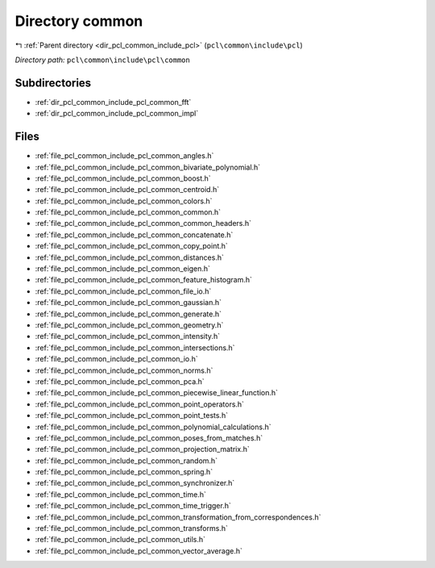 .. _dir_pcl_common_include_pcl_common:


Directory common
================


|exhale_lsh| :ref:`Parent directory <dir_pcl_common_include_pcl>` (``pcl\common\include\pcl``)

.. |exhale_lsh| unicode:: U+021B0 .. UPWARDS ARROW WITH TIP LEFTWARDS

*Directory path:* ``pcl\common\include\pcl\common``

Subdirectories
--------------

- :ref:`dir_pcl_common_include_pcl_common_fft`
- :ref:`dir_pcl_common_include_pcl_common_impl`


Files
-----

- :ref:`file_pcl_common_include_pcl_common_angles.h`
- :ref:`file_pcl_common_include_pcl_common_bivariate_polynomial.h`
- :ref:`file_pcl_common_include_pcl_common_boost.h`
- :ref:`file_pcl_common_include_pcl_common_centroid.h`
- :ref:`file_pcl_common_include_pcl_common_colors.h`
- :ref:`file_pcl_common_include_pcl_common_common.h`
- :ref:`file_pcl_common_include_pcl_common_common_headers.h`
- :ref:`file_pcl_common_include_pcl_common_concatenate.h`
- :ref:`file_pcl_common_include_pcl_common_copy_point.h`
- :ref:`file_pcl_common_include_pcl_common_distances.h`
- :ref:`file_pcl_common_include_pcl_common_eigen.h`
- :ref:`file_pcl_common_include_pcl_common_feature_histogram.h`
- :ref:`file_pcl_common_include_pcl_common_file_io.h`
- :ref:`file_pcl_common_include_pcl_common_gaussian.h`
- :ref:`file_pcl_common_include_pcl_common_generate.h`
- :ref:`file_pcl_common_include_pcl_common_geometry.h`
- :ref:`file_pcl_common_include_pcl_common_intensity.h`
- :ref:`file_pcl_common_include_pcl_common_intersections.h`
- :ref:`file_pcl_common_include_pcl_common_io.h`
- :ref:`file_pcl_common_include_pcl_common_norms.h`
- :ref:`file_pcl_common_include_pcl_common_pca.h`
- :ref:`file_pcl_common_include_pcl_common_piecewise_linear_function.h`
- :ref:`file_pcl_common_include_pcl_common_point_operators.h`
- :ref:`file_pcl_common_include_pcl_common_point_tests.h`
- :ref:`file_pcl_common_include_pcl_common_polynomial_calculations.h`
- :ref:`file_pcl_common_include_pcl_common_poses_from_matches.h`
- :ref:`file_pcl_common_include_pcl_common_projection_matrix.h`
- :ref:`file_pcl_common_include_pcl_common_random.h`
- :ref:`file_pcl_common_include_pcl_common_spring.h`
- :ref:`file_pcl_common_include_pcl_common_synchronizer.h`
- :ref:`file_pcl_common_include_pcl_common_time.h`
- :ref:`file_pcl_common_include_pcl_common_time_trigger.h`
- :ref:`file_pcl_common_include_pcl_common_transformation_from_correspondences.h`
- :ref:`file_pcl_common_include_pcl_common_transforms.h`
- :ref:`file_pcl_common_include_pcl_common_utils.h`
- :ref:`file_pcl_common_include_pcl_common_vector_average.h`


